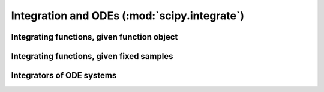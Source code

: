 =============================================
Integration and ODEs (:mod:`scipy.integrate`)
=============================================

.. module:: scipy.integrate


Integrating functions, given function object
============================================

.. autosummary::
   :toctree: generated/
    
   quad         
   dblquad      
   tplquad      
   fixed_quad   
   quadrature   
   romberg      
    
Integrating functions, given fixed samples
==========================================
    
.. autosummary::
   :toctree: generated/
    
   trapz        
   cumtrapz     
   simps        
   romb         

.. seealso::

   :mod:`scipy.special` for orthogonal polynomials (special) for Gaussian
   quadrature roots and weights for other weighting factors and regions.
    
Integrators of ODE systems
==========================
    
.. autosummary::
   :toctree: generated/
    
   odeint       
   ode          
